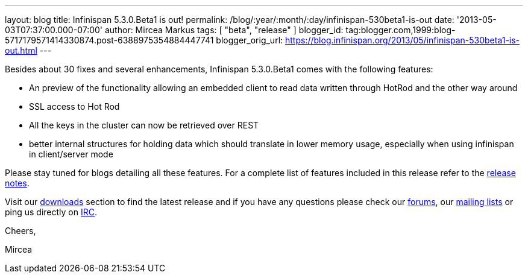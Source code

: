 ---
layout: blog
title: Infinispan 5.3.0.Beta1 is out!
permalink: /blog/:year/:month/:day/infinispan-530beta1-is-out
date: '2013-05-03T07:37:00.000-07:00'
author: Mircea Markus
tags: [ "beta",
"release"
]
blogger_id: tag:blogger.com,1999:blog-5717179571414330874.post-6388975354884447741
blogger_orig_url: https://blog.infinispan.org/2013/05/infinispan-530beta1-is-out.html
---

Besides about 30 fixes and several enhancements, Infinispan 5.3.0.Beta1
comes with the following features:

* An preview of the functionality allowing an embedded client to read
data written through HotRod and the other way around
* SSL access to Hot Rod
* All the keys in the cluster can now be retrieved over REST
* better internal structures for holding data which should translate in
lower memory usage, especially when using infinispan in client/server
mode 

Please stay tuned for blogs detailing all these features. For a complete
list of features included in this release refer to
the https://issues.jboss.org/secure/ReleaseNote.jspa?projectId=12310799&version=12321155[release
notes].

Visit our http://www.jboss.org/infinispan/downloads[downloads] section
to find the latest release and if you have any questions please check
our http://www.jboss.org/infinispan/forums[forums],
our https://lists.jboss.org/mailman/listinfo/infinispan-dev[mailing
lists] or ping us directly on irc://irc.freenode.org/infinispan[IRC].



Cheers,

Mircea
